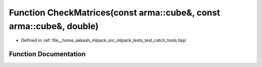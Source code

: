 .. _exhale_function_test__catch__tools_8hpp_1afe966f828dc9f987f9f46f348947a729:

Function CheckMatrices(const arma::cube&, const arma::cube&, double)
====================================================================

- Defined in :ref:`file__home_aakash_mlpack_src_mlpack_tests_test_catch_tools.hpp`


Function Documentation
----------------------


.. doxygenfunction:: CheckMatrices(const arma::cube&, const arma::cube&, double)

